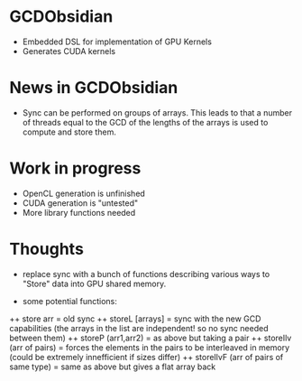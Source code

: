 
* GCDObsidian
  + Embedded DSL for implementation of GPU Kernels
  + Generates CUDA kernels
    
* News in GCDObsidian 
  + Sync can be performed on groups of arrays. This leads 
    to that a number of threads equal to the GCD of the lengths of
    the arrays is used to compute and store them. 
  
* Work in progress
  + OpenCL generation is unfinished
  + CUDA generation is "untested" 
  + More library functions needed
  
* Thoughts 
  + replace sync with a bunch of functions describing various ways to 
    "Store" data into GPU shared memory.
    
  +  some potential functions: 
  ++  store arr       = old sync
  ++  storeL [arrays] = sync with the new GCD capabilities (the arrays in the list are independent! so no sync needed between them) 
  ++  storeP (arr1,arr2) = as above but taking a pair
  ++  storeIlv (arr of pairs) = forces the elements in the pairs to be interleaved in memory (could be extremely innefficient if sizes differ)
  ++  storeIlvF (arr of pairs of same type) = same as above but gives a flat array back 
    
